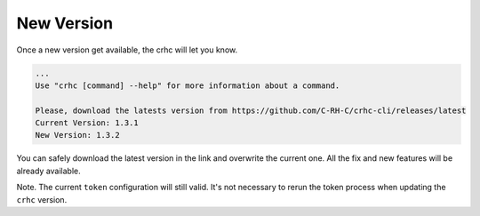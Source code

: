 New Version
===========

Once a new version get available, the crhc will let you know.

.. code-block:: text

    ...
    Use "crhc [command] --help" for more information about a command.

    Please, download the latests version from https://github.com/C-RH-C/crhc-cli/releases/latest
    Current Version: 1.3.1
    New Version: 1.3.2

You can safely download the latest version in the link and overwrite the current one. All the fix and new features will be already available.

Note. The current ``token`` configuration will still valid. It's not necessary to rerun the token process when updating the ``crhc`` version.